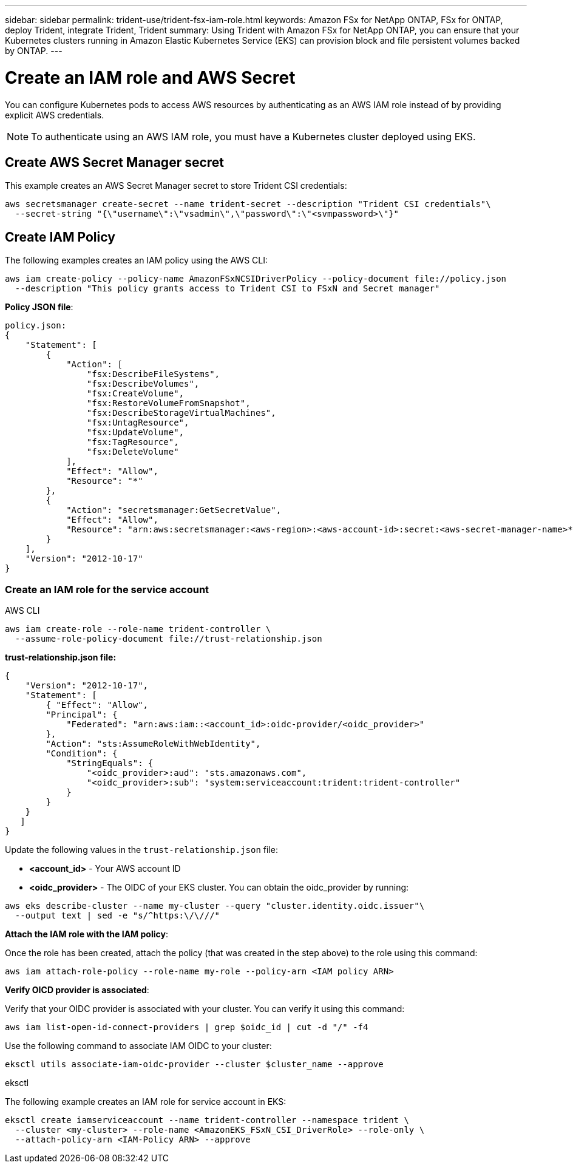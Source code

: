 ---
sidebar: sidebar
permalink: trident-use/trident-fsx-iam-role.html
keywords: Amazon FSx for NetApp ONTAP, FSx for ONTAP, deploy Trident, integrate Trident, Trident
summary: Using Trident with Amazon FSx for NetApp ONTAP, you can ensure that your Kubernetes clusters running in Amazon Elastic Kubernetes Service (EKS) can provision block and file persistent volumes backed by ONTAP.
---

= Create an IAM role and AWS Secret 
:hardbreaks:
:icons: font
:imagesdir: ../media/

[.lead]

You can configure Kubernetes pods to access AWS resources by authenticating as an AWS IAM role instead of by providing explicit AWS credentials.

[NOTE]
To authenticate using an AWS IAM role, you must have a Kubernetes cluster deployed using EKS.

== Create AWS Secret Manager secret

This example creates an AWS Secret Manager secret to store Trident CSI credentials:

----
aws secretsmanager create-secret --name trident-secret --description "Trident CSI credentials"\ 
  --secret-string "{\"username\":\"vsadmin\",\"password\":\"<svmpassword>\"}"
----

== Create IAM Policy

The following examples creates an IAM policy using the AWS CLI:

----
aws iam create-policy --policy-name AmazonFSxNCSIDriverPolicy --policy-document file://policy.json 
  --description "This policy grants access to Trident CSI to FSxN and Secret manager"
----

*Policy JSON file*:
----
policy.json:
{
    "Statement": [
        {
            "Action": [
                "fsx:DescribeFileSystems",
                "fsx:DescribeVolumes",
                "fsx:CreateVolume",
                "fsx:RestoreVolumeFromSnapshot",
                "fsx:DescribeStorageVirtualMachines",
                "fsx:UntagResource",
                "fsx:UpdateVolume",
                "fsx:TagResource",
                "fsx:DeleteVolume"
            ],
            "Effect": "Allow",
            "Resource": "*"
        },
        {
            "Action": "secretsmanager:GetSecretValue",
            "Effect": "Allow",
            "Resource": "arn:aws:secretsmanager:<aws-region>:<aws-account-id>:secret:<aws-secret-manager-name>*"
        }
    ],
    "Version": "2012-10-17"
}
----

=== Create an IAM role for the service account

[role="tabbed-block"]
====

.AWS CLI

--

----
aws iam create-role --role-name trident-controller \
  --assume-role-policy-document file://trust-relationship.json
----

*trust-relationship.json file:*
----
{ 
    "Version": "2012-10-17", 
    "Statement": [ 
        { "Effect": "Allow", 
        "Principal": { 
            "Federated": "arn:aws:iam::<account_id>:oidc-provider/<oidc_provider>" 
        }, 
        "Action": "sts:AssumeRoleWithWebIdentity", 
        "Condition": { 
            "StringEquals": { 
                "<oidc_provider>:aud": "sts.amazonaws.com", 
                "<oidc_provider>:sub": "system:serviceaccount:trident:trident-controller" 
            } 
        } 
    } 
   ] 
}
----

Update the following values in the `trust-relationship.json` file:

* *<account_id>* -  Your AWS account ID
* *<oidc_provider>* - The OIDC of your EKS cluster. You can obtain the oidc_provider by running:
----
aws eks describe-cluster --name my-cluster --query "cluster.identity.oidc.issuer"\ 
  --output text | sed -e "s/^https:\/\///"
----

*Attach the IAM role with the IAM policy*:

Once the role has been created, attach the policy (that was created in the step above) to the role using this command:

----
aws iam attach-role-policy --role-name my-role --policy-arn <IAM policy ARN>
----

*Verify OICD provider is associated*:

Verify that your OIDC provider is associated with your cluster. You can verify it using this command: 
----
aws iam list-open-id-connect-providers | grep $oidc_id | cut -d "/" -f4
----

Use the following command to associate IAM OIDC to your cluster: 

----
eksctl utils associate-iam-oidc-provider --cluster $cluster_name --approve
----
 
--

.eksctl

--
The following example creates an IAM role for service account in EKS: 

----
eksctl create iamserviceaccount --name trident-controller --namespace trident \
  --cluster <my-cluster> --role-name <AmazonEKS_FSxN_CSI_DriverRole> --role-only \
  --attach-policy-arn <IAM-Policy ARN> --approve
----
--
====
